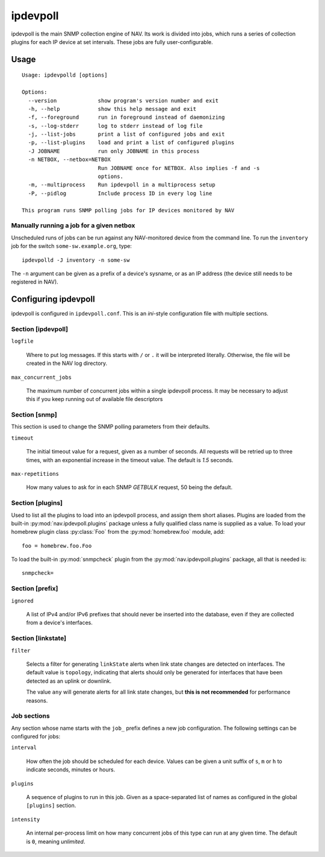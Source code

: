 =========
ipdevpoll
=========

ipdevpoll is the main SNMP collection engine of NAV. Its work is divided into
jobs, which runs a series of collection plugins for each IP device at set
intervals. These jobs are fully user-configurable.

Usage
=====

::

  Usage: ipdevpolld [options]

  Options:
    --version             show program's version number and exit
    -h, --help            show this help message and exit
    -f, --foreground      run in foreground instead of daemonizing
    -s, --log-stderr      log to stderr instead of log file
    -j, --list-jobs       print a list of configured jobs and exit
    -p, --list-plugins    load and print a list of configured plugins
    -J JOBNAME            run only JOBNAME in this process
    -n NETBOX, --netbox=NETBOX
			  Run JOBNAME once for NETBOX. Also implies -f and -s
			  options.
    -m, --multiprocess    Run ipdevpoll in a multiprocess setup
    -P, --pidlog          Include process ID in every log line

  This program runs SNMP polling jobs for IP devices monitored by NAV

Manually running a job for a given netbox
-----------------------------------------

Unscheduled runs of jobs can be run against any NAV-monitored device from the
command line. To run the ``inventory`` job for the switch
``some-sw.example.org``, type::

  ipdevpolld -J inventory -n some-sw

The ``-n`` argument can be given as a prefix of a device's sysname, or as an
IP address (the device still needs to be registered in NAV).


Configuring ipdevpoll
=====================

ipdevpoll is configured in ``ipdevpoll.conf``. This is an `ini`-style
configuration file with multiple sections.

Section [ipdevpoll]
-------------------

``logfile``

  Where to put log messages.  If this starts with ``/`` or ``.`` it will be
  interpreted literally.  Otherwise, the file will be created in the NAV log
  directory.

``max_concurrent_jobs``

  The maximum number of concurrent jobs within a single ipdevpoll process. It
  may be necessary to adjust this if you keep running out of available file
  descriptors

Section [snmp]
--------------

This section is used to change the SNMP polling parameters from their
defaults.

``timeout``

  The initial timeout value for a request, given as a number of seconds. All
  requests will be retried up to three times, with an exponential increase in
  the timeout value. The default is *1.5* seconds.

``max-repetitions``

  How many values to ask for in each SNMP `GETBULK` request, 50 being the
  default.


Section [plugins]
-----------------

Used to list all the plugins to load into an ipdevpoll process, and assign
them short aliases.  Plugins are loaded from the built-in
:py:mod:`nav.ipdevpoll.plugins` package unless a fully qualified class name is
supplied as a value.  To load your homebrew plugin class :py:class:`Foo` from
the :py:mod:`homebrew.foo` module, add::

  foo = homebrew.foo.Foo

To load the built-in :py:mod:`snmpcheck` plugin from the
:py:mod:`nav.ipdevpoll.plugins` package, all that is needed is::

  snmpcheck=

Section [prefix]
----------------

``ignored``

  A list of IPv4 and/or IPv6 prefixes that should never be inserted into the
  database, even if they are collected from a device's interfaces.


Section [linkstate]
-------------------

``filter``

  Selects a filter for generating ``linkState`` alerts when link state changes
  are detected on interfaces. The default value is ``topology``, indicating
  that alerts should only be generated for interfaces that have been detected
  as an uplink or downlink.

  The value ``any`` will generate alerts for all link state changes, but
  **this is not recommended** for performance reasons.

Job sections
------------

Any section whose name starts with the ``job_`` prefix defines a new job
configuration. The following settings can be configured for jobs:

``interval``

  How often the job should be scheduled for each device. Values can be given a
  unit suffix of ``s``, ``m`` or ``h`` to indicate seconds, minutes or hours.

``plugins``

  A sequence of plugins to run in this job. Given as a space-separated list of
  names as configured in the global ``[plugins]`` section.

``intensity``

  An internal per-process limit on how many concurrent jobs of this type can
  run at any given time. The default is ``0``, meaning *unlimited*.

